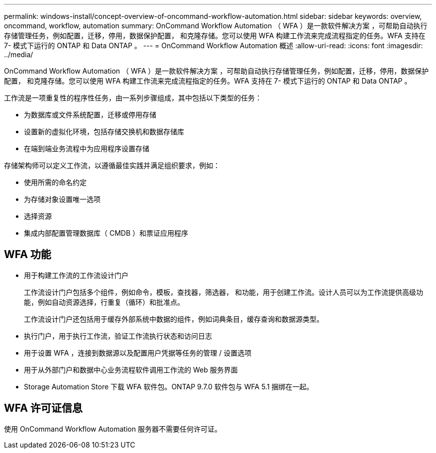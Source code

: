 ---
permalink: windows-install/concept-overview-of-oncommand-workflow-automation.html 
sidebar: sidebar 
keywords: overview, oncommand, workflow, automation 
summary: OnCommand Workflow Automation （ WFA ）是一款软件解决方案 ，可帮助自动执行存储管理任务，例如配置，迁移，停用，数据保护配置， 和克隆存储。您可以使用 WFA 构建工作流来完成流程指定的任务。WFA 支持在 7- 模式下运行的 ONTAP 和 Data ONTAP 。 
---
= OnCommand Workflow Automation 概述
:allow-uri-read: 
:icons: font
:imagesdir: ../media/


[role="lead"]
OnCommand Workflow Automation （ WFA ）是一款软件解决方案 ，可帮助自动执行存储管理任务，例如配置，迁移，停用，数据保护配置， 和克隆存储。您可以使用 WFA 构建工作流来完成流程指定的任务。WFA 支持在 7- 模式下运行的 ONTAP 和 Data ONTAP 。

工作流是一项重复性的程序性任务，由一系列步骤组成，其中包括以下类型的任务：

* 为数据库或文件系统配置，迁移或停用存储
* 设置新的虚拟化环境，包括存储交换机和数据存储库
* 在端到端业务流程中为应用程序设置存储


存储架构师可以定义工作流，以遵循最佳实践并满足组织要求，例如：

* 使用所需的命名约定
* 为存储对象设置唯一选项
* 选择资源
* 集成内部配置管理数据库（ CMDB ）和票证应用程序




== WFA 功能

* 用于构建工作流的工作流设计门户
+
工作流设计门户包括多个组件，例如命令，模板，查找器，筛选器， 和功能，用于创建工作流。设计人员可以为工作流提供高级功能，例如自动资源选择，行重复（循环）和批准点。

+
工作流设计门户还包括用于缓存外部系统中数据的组件，例如词典条目，缓存查询和数据源类型。

* 执行门户，用于执行工作流，验证工作流执行状态和访问日志
* 用于设置 WFA ，连接到数据源以及配置用户凭据等任务的管理 / 设置选项
* 用于从外部门户和数据中心业务流程软件调用工作流的 Web 服务界面
* Storage Automation Store 下载 WFA 软件包。ONTAP 9.7.0 软件包与 WFA 5.1 捆绑在一起。




== WFA 许可证信息

使用 OnCommand Workflow Automation 服务器不需要任何许可证。
